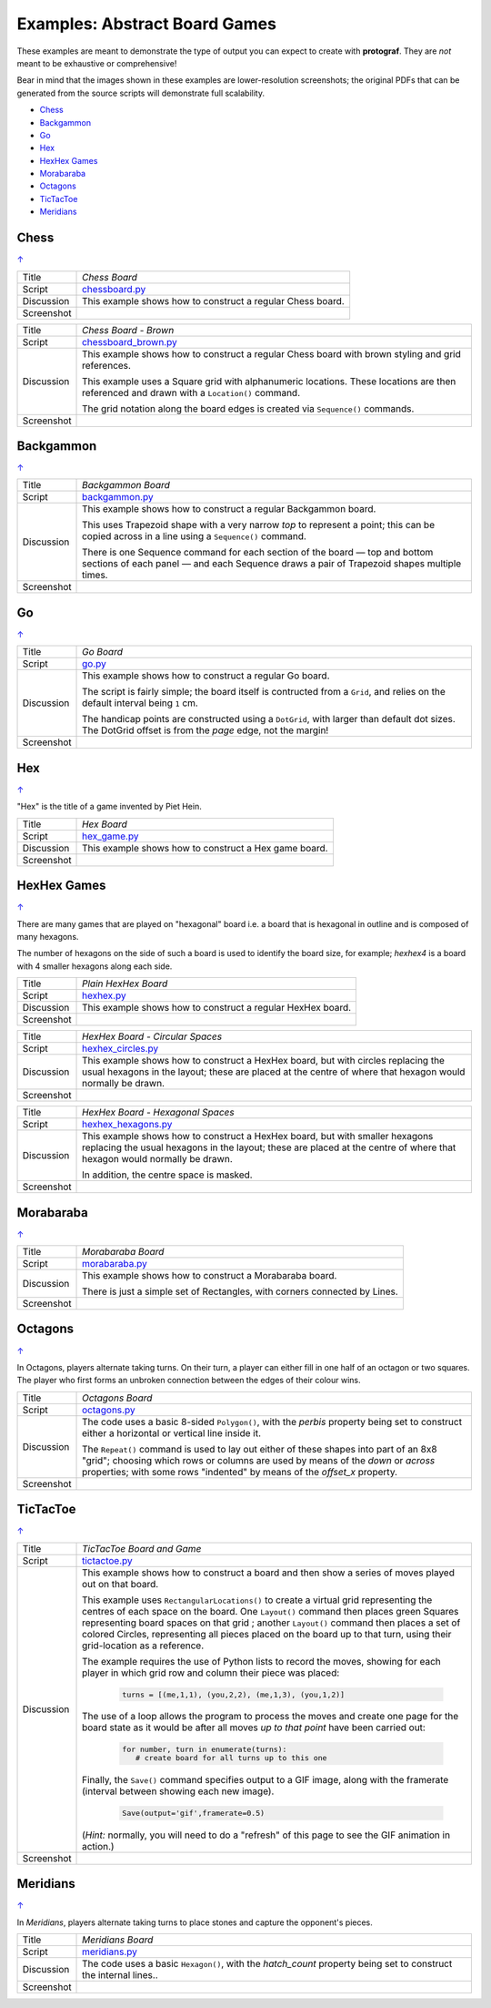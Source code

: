 ==============================
Examples: Abstract Board Games
==============================

These examples are meant to demonstrate the type of output you can expect
to create with **protograf**.  They are *not* meant to be exhaustive or
comprehensive!

Bear in mind that the images shown in these examples are lower-resolution
screenshots; the original PDFs that can be generated from the source scripts
will demonstrate full scalability.

.. |dash| unicode:: U+2014 .. EM DASH SIGN

.. _table-of-contents-exabs:

- `Chess`_
- `Backgammon`_
- `Go`_
- `Hex`_
- `HexHex Games`_
- `Morabaraba`_
- `Octagons`_
- `TicTacToe`_
- `Meridians`_

Chess
=====
`↑ <table-of-contents-exabs_>`_

=========== ==================================================================
Title       *Chess Board*
----------- ------------------------------------------------------------------
Script      `chessboard.py <https://github.com/gamesbook/protograf/blob/master/examples/boards/abstract/chessboard.py>`_
----------- ------------------------------------------------------------------
Discussion  This example shows how to construct a regular Chess board.

----------- ------------------------------------------------------------------
Screenshot  .. image:: images/boards/abstract/chessboard.png
               :width: 90%
=========== ==================================================================

=========== ==================================================================
Title       *Chess Board - Brown*
----------- ------------------------------------------------------------------
Script      `chessboard_brown.py <https://github.com/gamesbook/protograf/blob/master/examples/boards/abstract/chessboard_brown.py>`_
----------- ------------------------------------------------------------------
Discussion  This example shows how to construct a regular Chess board with
            brown styling and grid references.

            This example uses a Square grid with alphanumeric locations.
            These locations are then referenced and drawn with a ``Location()``
            command.

            The grid notation along the board edges is created via
            ``Sequence()`` commands.

----------- ------------------------------------------------------------------
Screenshot  .. image:: images/boards/abstract/chessboard_brown.png
               :width: 70%
=========== ==================================================================


Backgammon
==========
`↑ <table-of-contents-exabs_>`_

=========== ==================================================================
Title       *Backgammon Board*
----------- ------------------------------------------------------------------
Script      `backgammon.py <https://github.com/gamesbook/protograf/blob/master/examples/boards/abstract/backgammon.py>`_
----------- ------------------------------------------------------------------
Discussion  This example shows how to construct a regular Backgammon board.

            This uses Trapezoid shape with a very narrow *top* to represent a
            point; this can be copied across in a line using a ``Sequence()``
            command.

            There is one Sequence command for each section of the
            board |dash| top and bottom sections of each panel |dash| and each
            Sequence draws a pair of Trapezoid shapes multiple times.

----------- ------------------------------------------------------------------
Screenshot  .. image:: images/boards/abstract/backgammon.png
               :width: 80%
=========== ==================================================================


Go
==
`↑ <table-of-contents-exabs_>`_

=========== ==================================================================
Title       *Go Board*
----------- ------------------------------------------------------------------
Script      `go.py <https://github.com/gamesbook/protograf/blob/master/examples/boards/abstract/go.py>`_
----------- ------------------------------------------------------------------
Discussion  This example shows how to construct a regular Go board.

            The script is fairly simple; the board itself is contructed from a
            ``Grid``, and relies on the default interval being ``1`` cm.

            The handicap points are constructed using a ``DotGrid``, with
            larger than default dot sizes. The DotGrid offset is from the
            *page* edge, not the margin!

----------- ------------------------------------------------------------------
Screenshot  .. image:: images/boards/abstract/go.png
               :width: 80%
=========== ==================================================================


Hex
===
`↑ <table-of-contents-exabs_>`_

"Hex" is the title of a game invented by Piet Hein.

=========== ==================================================================
Title       *Hex Board*
----------- ------------------------------------------------------------------
Script      `hex_game.py <https://github.com/gamesbook/protograf/blob/master/examples/boards/abstract/hex_game.py>`_
----------- ------------------------------------------------------------------
Discussion  This example shows how to construct a Hex game board.

----------- ------------------------------------------------------------------
Screenshot  .. image:: images/boards/abstract/hex_game.png
               :width: 90%
=========== ==================================================================


HexHex Games
============
`↑ <table-of-contents-exabs_>`_

There are many games that are played on "hexagonal" board i.e. a board that is
hexagonal in outline and is composed of many hexagons.

The number of hexagons on the side of such a board is used to identify the
board size, for example; *hexhex4* is a board with 4 smaller hexagons along
each side.

=========== ==================================================================
Title       *Plain HexHex Board*
----------- ------------------------------------------------------------------
Script      `hexhex.py <https://github.com/gamesbook/protograf/blob/master/examples/boards/abstract/hexhex.py>`_
----------- ------------------------------------------------------------------
Discussion  This example shows how to construct a regular HexHex board.

----------- ------------------------------------------------------------------
Screenshot  .. image:: images/boards/abstract/hexhex.png
               :width: 66%
=========== ==================================================================

=========== ==================================================================
Title       *HexHex Board - Circular Spaces*
----------- ------------------------------------------------------------------
Script      `hexhex_circles.py <https://github.com/gamesbook/protograf/blob/master/examples/boards/abstract/hexhex_circles.py>`_
----------- ------------------------------------------------------------------
Discussion  This example shows how to construct a HexHex board, but with
            circles replacing the usual hexagons in the layout; these are
            placed at the centre of where that hexagon would normally
            be drawn.

----------- ------------------------------------------------------------------
Screenshot  .. image:: images/boards/abstract/hexhex_circles.png
               :width: 66%
=========== ==================================================================

=========== ==================================================================
Title       *HexHex Board - Hexagonal Spaces*
----------- ------------------------------------------------------------------
Script      `hexhex_hexagons.py <https://github.com/gamesbook/protograf/blob/master/examples/boards/abstract/hexhex_hexagons.py>`_
----------- ------------------------------------------------------------------
Discussion  This example shows how to construct a HexHex board, but with
            smaller hexagons replacing the usual hexagons in the layout; these
            are placed at the centre of where that hexagon would normally
            be drawn.

            In addition, the centre space is masked.

----------- ------------------------------------------------------------------
Screenshot  .. image:: images/boards/abstract/hexhex_hexagons.png
               :width: 66%
=========== ==================================================================


Morabaraba
==========
`↑ <table-of-contents-exabs_>`_

=========== ==================================================================
Title       *Morabaraba Board*
----------- ------------------------------------------------------------------
Script      `morabaraba.py <https://github.com/gamesbook/protograf/blob/master/examples/boards/abstract/morabaraba.py>`_
----------- ------------------------------------------------------------------
Discussion  This example shows how to construct a Morabaraba board.

            There is just a simple set of Rectangles, with corners connected by
            Lines.

----------- ------------------------------------------------------------------
Screenshot  .. image:: images/boards/abstract/morabaraba.png
               :width: 66%
=========== ==================================================================


Octagons
========
`↑ <table-of-contents-exabs_>`_

In Octagons, players alternate taking turns. On their turn, a player can
either fill in one half of an octagon or two squares. The player who first
forms an unbroken connection between the edges of their colour wins.

=========== ==================================================================
Title       *Octagons Board*
----------- ------------------------------------------------------------------
Script      `octagons.py <https://github.com/gamesbook/protograf/blob/master/examples/boards/abstract/octagons.py>`_
----------- ------------------------------------------------------------------
Discussion  The code uses a basic 8-sided ``Polygon()``, with the *perbis*
            property being set to construct either a horizontal or vertical
            line inside it.

            The ``Repeat()`` command is used to lay out either of these shapes
            into part of an 8x8 "grid"; choosing which rows or columns are
            used by means of the *down* or *across* properties; with some
            rows "indented" by means of the *offset_x* property.

----------- ------------------------------------------------------------------
Screenshot  .. image:: images/boards/abstract/octagons.png
               :width: 90%
=========== ==================================================================


TicTacToe
=========
`↑ <table-of-contents-exabs_>`_

=========== ==================================================================
Title       *TicTacToe Board and Game*
----------- ------------------------------------------------------------------
Script      `tictactoe.py <https://github.com/gamesbook/protograf/blob/master/examples/boards/abstract/tictactoe.py>`_
----------- ------------------------------------------------------------------
Discussion  This example shows how to construct a board and then show a series
            of moves played out on that board.

            This example uses ``RectangularLocations()`` to create a virtual
            grid representing the centres of each space on the board.  One
            ``Layout()`` command then places green Squares representing board
            spaces on that grid ; another ``Layout()`` command then places
            a set of colored Circles, representing all pieces placed on the
            board up to that turn, using their grid-location as a reference.

            The example requires the use of Python lists to record the moves,
            showing for each player in which grid row and column their piece
            was placed:

              .. code:: python

                turns = [(me,1,1), (you,2,2), (me,1,3), (you,1,2)]

            The use of a loop allows the program to process the moves and
            create one page for the board state as it would be after all
            moves *up to that point* have been carried out:

              .. code:: python

                for number, turn in enumerate(turns):
                   # create board for all turns up to this one

            Finally, the ``Save()`` command specifies output to a GIF image,
            along with the framerate (interval between showing each new image).

              .. code:: python

                Save(output='gif',framerate=0.5)

            (*Hint:* normally, you will need to do a "refresh" of this page to
            see the GIF animation in action.)

----------- ------------------------------------------------------------------
Screenshot  .. image:: images/boards/abstract/tictactoe.gif
               :width: 50%
=========== ==================================================================


Meridians
=========
`↑ <table-of-contents-exabs_>`_

In *Meridians*, players alternate taking turns to place stones and capture
the opponent's pieces.

=========== ==================================================================
Title       *Meridians Board*
----------- ------------------------------------------------------------------
Script      `meridians.py <https://github.com/gamesbook/protograf/blob/master/examples/boards/abstract/meridians.py>`_
----------- ------------------------------------------------------------------
Discussion  The code uses a basic ``Hexagon()``, with the *hatch_count*
            property being set to construct the internal lines..

----------- ------------------------------------------------------------------
Screenshot  .. image:: images/boards/abstract/meridians.png
               :width: 90%
=========== ==================================================================
